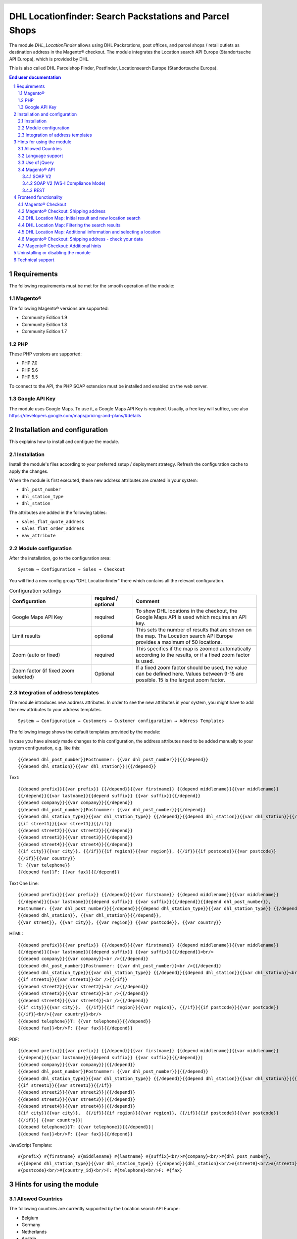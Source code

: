 .. |date| date:: %d/%m/%Y
.. |year| date:: %Y

.. footer::
   .. class:: footertable

   +-------------------------+-------------------------+
   | As of: |date|           | .. class:: rightalign   |
   |                         |                         |
   |                         | ###Page###/###Total###  |
   +-------------------------+-------------------------+

.. header::
   .. image:: images/DHL_rgb.jpg
      :width: 4.5cm
      :height: 1.2cm
      :align: right

.. sectnum::

========================================================
DHL Locationfinder: Search Packstations and Parcel Shops
========================================================

The module *DHL_LocationFinder* allows using DHL Packstations, post offices,
and parcel shops / retail outlets as destination address in the Magento® checkout.
The module integrates the Location search API Europe (Standortsuche API Europa),
which is provided by DHL.

This is also called DHL Parcelshop Finder, Postfinder, Locationsearch Europe (Standortsuche Europa).

.. contents:: End user documentation

.. raw:: pdf

   PageBreak


Requirements
============

The following requirements must be met for the smooth operation of the module:

Magento®
--------

The following Magento® versions are supported:

- Community Edition 1.9
- Community Edition 1.8
- Community Edition 1.7

PHP
---

These PHP versions are supported:

- PHP 7.0
- PHP 5.6
- PHP 5.5

To connect to the API, the PHP SOAP extension must be installed and enabled on the web server.

Google API Key
--------------

The module uses Google Maps. To use it, a Google Maps API Key is required. Usually, a free key will
suffice, see also https://developers.google.com/maps/pricing-and-plans/#details

.. raw:: pdf

   PageBreak


Installation and configuration
==============================

This explains how to install and configure the module.

Installation
------------

Install the module's files according to your preferred setup / deployment strategy. Refresh the configuration cache
to apply the changes.

When the module is first executed, these new address attributes are created in your system:

- ``dhl_post_number``
- ``dhl_station_type``
- ``dhl_station``

The attributes are added in the following tables:

- ``sales_flat_quote_address``
- ``sales_flat_order_address``
- ``eav_attribute``


Module configuration
--------------------

After the installation, go to the configuration area:

::

    System → Configuration → Sales → Checkout

You will find a new config group "DHL Locationfinder" there which contains all the relevant configuration.

.. list-table:: Configuration settings
   :widths: 4 2 6
   :header-rows: 1

   * - Configuration
     - required / optional
     - Comment
   * - Google Maps API Key
     - required
     - To show DHL locations in the checkout, the Google Maps API is used which requires an API key.
   * - Limit results
     - optional
     - This sets the number of results that are shown on the map. The Location search API Europe provides a maximum of
       50 locations.
   * - Zoom (auto or fixed)
     - required
     - This specifies if the map is zoomed automatically according to the results, or if a fixed zoom factor is used.
   * - Zoom factor (if fixed zoom selected)
     - Optional
     - If a fixed zoom factor should be used, the value can be defined here. Values between 9-15 are possible. 15 is
       the largest zoom factor.

.. raw:: pdf

   PageBreak

Integration of address templates
--------------------------------

The module introduces new address attributes. In order to see the new attributes in your system, you might have to add the
new attributes to your address templates.

::

    System → Configuration → Customers → Customer configuration → Address Templates

The following image shows the default templates provided by the module:

.. image:: images/address-templates-clip.png
   :width: 16.5cm

In case you have already made changes to this configuration, the address attributes need to be added manually to your
system configuration, e.g. like this:

::

    {{depend dhl_post_number}}Postnummer: {{var dhl_post_number}}|{{/depend}}
    {{depend dhl_station}}{{var dhl_station}}|{{/depend}}

.. raw:: pdf

   PageBreak

Text:

::

   {{depend prefix}}{{var prefix}} {{/depend}}{{var firstname}} {{depend middlename}}{{var middlename}}
   {{/depend}}{{var lastname}}{{depend suffix}} {{var suffix}}{{/depend}}
   {{depend company}}{{var company}}{{/depend}}
   {{depend dhl_post_number}}Postnummer: {{var dhl_post_number}}{{/depend}}
   {{depend dhl_station_type}}{{var dhl_station_type}} {{/depend}}{{depend dhl_station}}{{var dhl_station}}{{/depend}}
   {{if street1}}{{var street1}}{{/if}}
   {{depend street2}}{{var street2}}{{/depend}}
   {{depend street3}}{{var street3}}{{/depend}}
   {{depend street4}}{{var street4}}{{/depend}}
   {{if city}}{{var city}}, {{/if}}{{if region}}{{var region}}, {{/if}}{{if postcode}}{{var postcode}}
   {{/if}}{{var country}}
   T: {{var telephone}}
   {{depend fax}}F: {{var fax}}{{/depend}}

Text One Line:

::

   {{depend prefix}}{{var prefix}} {{/depend}}{{var firstname}} {{depend middlename}}{{var middlename}}
   {{/depend}}{{var lastname}}{{depend suffix}} {{var suffix}}{{/depend}}{{depend dhl_post_number}},
   Postnummer: {{var dhl_post_number}}{{/depend}}{{depend dhl_station_type}}{{var dhl_station_type}} {{/depend}}
   {{depend dhl_station}}, {{var dhl_station}}{{/depend}},
   {{var street}}, {{var city}}, {{var region}} {{var postcode}}, {{var country}}

HTML:

::

   {{depend prefix}}{{var prefix}} {{/depend}}{{var firstname}} {{depend middlename}}{{var middlename}}
   {{/depend}}{{var lastname}}{{depend suffix}} {{var suffix}}{{/depend}}<br/>
   {{depend company}}{{var company}}<br />{{/depend}}
   {{depend dhl_post_number}}Postnummer: {{var dhl_post_number}}<br />{{/depend}}
   {{depend dhl_station_type}}{{var dhl_station_type}} {{/depend}}{{depend dhl_station}}{{var dhl_station}}<br />{{/depend}}
   {{if street1}}{{var street1}}<br />{{/if}}
   {{depend street2}}{{var street2}}<br />{{/depend}}
   {{depend street3}}{{var street3}}<br />{{/depend}}
   {{depend street4}}{{var street4}}<br />{{/depend}}
   {{if city}}{{var city}},  {{/if}}{{if region}}{{var region}}, {{/if}}{{if postcode}}{{var postcode}}
   {{/if}}<br/>{{var country}}<br/>
   {{depend telephone}}T: {{var telephone}}{{/depend}}
   {{depend fax}}<br/>F: {{var fax}}{{/depend}}

PDF:

::

   {{depend prefix}}{{var prefix}} {{/depend}}{{var firstname}} {{depend middlename}}{{var middlename}}
   {{/depend}}{{var lastname}}{{depend suffix}} {{var suffix}}{{/depend}}|
   {{depend company}}{{var company}}|{{/depend}}
   {{depend dhl_post_number}}Postnummer: {{var dhl_post_number}}|{{/depend}}
   {{depend dhl_station_type}}{{var dhl_station_type}} {{/depend}}{{depend dhl_station}}{{var dhl_station}}|{{/depend}}
   {{if street1}}{{var street1}}{{/if}}
   {{depend street2}}{{var street2}}|{{/depend}}
   {{depend street3}}{{var street3}}|{{/depend}}
   {{depend street4}}{{var street4}}|{{/depend}}
   {{if city}}{{var city}},  {{/if}}{{if region}}{{var region}}, {{/if}}{{if postcode}}{{var postcode}}
   {{/if}}| {{var country}}|
   {{depend telephone}}T: {{var telephone}}{{/depend}}|
   {{depend fax}}<br/>F: {{var fax}}{{/depend}}

JavaScript Template:

::

   #{prefix} #{firstname} #{middlename} #{lastname} #{suffix}<br/>#{company}<br/>#{dhl_post_number},
   #{{depend dhl_station_type}}{{var dhl_station_type}} {{/depend}}{dhl_station}<br/>#{street0}<br/>#{street1}<br/>#{street2}<br/>#{street3}<br/>#{city}, #{region},
   #{postcode}<br/>#{country_id}<br/>T: #{telephone}<br/>F: #{fax}

.. raw:: pdf

   PageBreak

Hints for using the module
==========================

Allowed Countries
-----------------

The following countries are currently supported by the Location search API Europe:

- Belgium
- Germany
- Netherlands
- Austria
- Poland
- Slovakia
- Czech Republic

Therefore, for the location search in the checkout, only these countries are available (or fewer, depending
on the shop configuration).

Language support
----------------

The module supports the locales ``en_US`` and ``de_DE``. The translations are stored in the CSV translation
files and can therefore be modified by third-party modules.

Use of jQuery
-------------

The module uses the Google Maps Plugin *Store Locator* which is based on the JavaScript library jQuery. This
library will be included by the template file ``dhl_locationfinder/page/html/head.phtml``.

However, jQuery will *not* be included if you are using the *RWD* theme.
If you are using a custom theme that already includes jQuery, please include the
file ``rwd/default/template/dhl_locationfinder/page/html/head.phtml`` into your own theme.

.. raw:: pdf

   PageBreak

Magento® API
------------

The address attributes created by the module are available to third-party systems via the Magento® API.

SOAP V2
~~~~~~~

::

    $result = $proxy->salesOrderInfo($sessionId, $incrementId);
    var_dump($result->shipping_address);

SOAP V2 (WS-I Compliance Mode)
~~~~~~~~~~~~~~~~~~~~~~~~~~~~~~

::

    $result = $proxy->salesOrderInfo((object)array(
        'sessionId' => $sessionId->result,
        'orderIncrementId' => $incrementId,
    ));
    var_dump($result->result->shipping_address);

REST
~~~~

::

    curl --get \
        -H 'Accept: application/xml' \
        -H 'Authorization: [OAuth Header] \
        "https://magentohost/api/rest/orders/:orderid/addresses"

Please note that the new attributes must explicitly be enabled for REST-API calls.
To do this, go to:

::

    System → Web Services → REST → Attributes


.. image:: images/rest-attributes.png
   :width: 50%
   :align: left

.. raw:: pdf

   PageBreak

Frontend functionality
======================

Magento® Checkout
-----------------

- Go to the checkout as usual, according to the Magento® standard
- In the checkout step *Billing address*, enter your billing address
- Select *Ship to different address* and click *Continue*

.. image:: images/en/checkout-step-001.png
   :width: 5.0cm

Magento® Checkout: Shipping address
-----------------------------------

- If you are already logged in and you see the dropdown with your stored addresses, please select *New address*
- Activate the checkbox *Shipping to Packstation or post office*
- When the checkbox is activated, the additional fields *DHL Post Number* and *DHL Station* and the button *Search Pack Station / Post Office* become visible
- Open the DHL Location Map by clicking *Search for Packstation/ Post office*

.. image:: images/en/checkout-step-002-checkbox-locationfinder.png
   :width: 16.5cm

DHL Location Map: Initial result and new location search
--------------------------------------------------------

- The initial result you see is based on the previously entered billing address
- The number of shown locations and the zoom factor can be defined in the `Module configuration`_
- You can change the address as you wish and search again via the button *Search*
- For a successful search, you need at least *country, city*, or for an extended search
  either *country, city, ZIP* or *country, city, ZIP, street, and house number*
- The dropdown field *country* depends on your system configuration for ``general_country_default`` and ``general_country_allow``

.. image:: images/en/checkout-step-002-map-invoiceaddress.png
   :width: 16.5cm

DHL Location Map: Filtering the search results
----------------------------------------------

- By enabling or disabling the checkboxes you can filter the result to show only *Pack Stations*, *Post Offices* or *Parcel Shops*

.. image:: images/en/checkout-step-002-map-invoiceaddress-filtered.png
   :width: 16.5cm

.. raw:: pdf

   PageBreak

DHL Location Map: Additional information and selecting a location
-----------------------------------------------------------------

- With a *single click* on a location icon you get additional information about that location
- For Pack Stations: Pack Station number and address
- For Post Offices and Parcel Shops: name, address, opening hours, services
- By clicking the hyperlink *Choose this drop-off location* the location can be selected; the DHL Location map will be closed afterwards
- With a *double-click* on the location icon you can directly select the location. The map will be closed immediately.

.. image:: images/en/checkout-step-002-shipping-information.png
   :width: 16.5cm

.. raw:: pdf

   PageBreak

Magento® Checkout: Shipping address - check your data
-----------------------------------------------------

- The location data for the *Pack Station*, *Post Office* or *Parcel Shop* have been entered now. You cannot edit these fields manually
- To select another DHL location, open the DHL Location Map again by clicking *Search for Packstation/ Post office*
- If you have selected a *Pack Station*, you must enter your personal *DHL Post Number* (required field)
- When selecting a *Post Office* or *Parcel Shop*, your personal *DHL Postnummer* is not required (but can still be entered)
- Continue the checkout process as usual (Magento® standard behaviour)

.. image:: images/en/checkout-step-003-packstation-data.png
   :width: 16.5cm

Magento® Checkout: Additional hints
-----------------------------------

- The addresses of *Pack Stations*, *Post Offices*, or *Parcel Shops* cannot be stored in the customer's address book
- If you decide to enter your billing address in the checkout step *Shipping address*, please disable the checkbox *Shipping to Packstation or post office* first

.. raw:: pdf

   PageBreak

Uninstalling or disabling the module
====================================

To *uninstall* the module, follow these steps:

1. Delete all module files from your file system
2. Remove the address attributes mentioned in the section `Installation`_
3. Remove the module entry ``dhl_locationfinder_setup`` from the table ``core_resource``.
4. Remove all module entries ``checkout/dhl_locationfinder/*`` from the table ``core_config_data``.
5. Flush the cache afterwards.

In case you only want to *disable* the module without uninstalling it, you have two options:

1. Disable the module completely

   The module will not be loaded if the node ``active`` in the file
   ``app/etc/modules/Dhl_LocationFinder.xml`` is set from **true** to **false**
2. Disable module output

   The module's output will not be visible if you disable it in the system configuration. However, the module will still be loaded.

   ::

       System → Configuration → Advanced → Advanced → Disable Modules Output → Dhl_LocationFinder

Technical support
=================

In case of questions or problems, please have a look at the Support Portal (FAQ) first: http://dhl.support.netresearch.de/

If the problem cannot be resolved, you can contact the support team via the Support Portal or by sending an
email to dhl.support@netresearch.de
